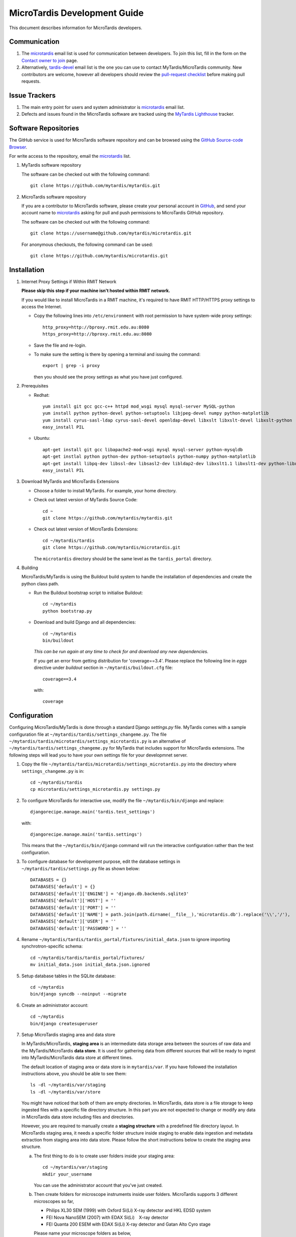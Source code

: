 MicroTardis Development Guide
=============================

This document describes information for MicroTardis developers.


Communication
-------------
1. The `microtardis <microtardis@googlegroups.com>`_ email list is used for 
   communication between developers. To join this list, fill in the form on the 
   `Contact owner to join <http://groups.google.com/group/microtardis/post?sendowner=1>`_ 
   page.
2. Alternatively, `tardis-devel <tardis-devel@googlegroups.com>`_ email list is 
   the one you can use to contact MyTardis/MicroTardis community. New 
   contributors are welcome, however all developers should review the 
   `pull-request checklist <https://github.com/mytardis/mytardis/wiki/Pull-Request-Checklist>`_ 
   before making pull requests.


Issue Trackers
--------------
1. The main entry point for users and system administrator is 
   `microtardis <microtardis@googlegroups.com>`_ email list.
2. Defects and issues found in the MicroTardis software are tracked using the 
   `MyTardis Lighthouse <mytardis.lighthouseapp.com>`_ tracker.

Software Repositories
---------------------
The GitHub service is used for MicroTardis software repository and can be 
browsed using the `GitHub Source-code Browser <https://github.com/mytardis/microtardis>`_. 

For write access to the repository, email the `microtardis <microtardis@googlegroups.com>`_ 
list. 

1. MyTardis software repository

   The software can be checked out with the following command::

     git clone https://github.com/mytardis/mytardis.git

2. MicroTardis software repository

   If you are a contributor to MicroTardis software, please create your personal
   account in `GitHub <https://github.com/signup/free>`_, and send your account
   name to `microtardis <microtardis@googlegroups.com>`_ asking for pull and 
   push permissions to MicroTardis GitHub repository.
   
   The software can be checked out with the following command::

     git clone https://username@github.com/mytardis/microtardis.git

   For anonymous checkouts, the following command can be used::

     git clone https://github.com/mytardis/microtardis.git

Installation
------------

1. Internet Proxy Settings if Within RMIT Network

   **Please skip this step if your machine isn't hosted within RMIT network.**
      
   If you would like to install MicroTardis in a RMIT machine, it's required to 
   have RMIT HTTP/HTTPS proxy settings to access the Internet. 
   
   * Copy the following lines into ``/etc/environment`` with root permission to 
     have system-wide proxy settings::
   
      http_proxy=http://bproxy.rmit.edu.au:8080
      https_proxy=http://bproxy.rmit.edu.au:8080   
   
   * Save the file and re-login. 
   * To make sure the setting is there by opening a terminal and issuing the 
     command::

      export | grep -i proxy

     then you should see the proxy settings as what you have just configured.

2. Prerequisites

   * Redhat::

      yum install git gcc gcc-c++ httpd mod_wsgi mysql mysql-server MySQL-python 
      yum install python python-devel python-setuptools libjpeg-devel numpy python-matplotlib
      yum install cyrus-sasl-ldap cyrus-sasl-devel openldap-devel libxslt libxslt-devel libxslt-python
      easy_install PIL

   * Ubuntu::

      apt-get install git gcc libapache2-mod-wsgi mysql mysql-server python-mysqldb 
      apt-get instlal python python-dev python-setuptools python-numpy python-matplotlib
      apt-get install libpq-dev libssl-dev libsasl2-dev libldap2-dev libxslt1.1 libxslt1-dev python-libxslt1 libexiv2-dev
      easy_install PIL
      
   
3. Download MyTardis and MicroTardis Extensions
   
   * Choose a folder to install MyTardis. For example, your home directory.
   * Check out latest version of MyTardis Source Code::
   
      cd ~
      git clone https://github.com/mytardis/mytardis.git

   * Check out latest version of MicroTardis Extensions::
   
      cd ~/mytardis/tardis
      git clone https://github.com/mytardis/microtardis.git
      
     The ``microtardis`` directory should be the same level as the 
     ``tardis_portal`` directory.
     
4. Building
      
   MicroTardis/MyTardis is using the Buildout build system to handle the 
   installation of dependencies and create the python class path.
   
   * Run the Buildout bootstrap script to initialise Buildout::

      cd ~/mytardis
      python bootstrap.py
      
   * Download and build Django and all dependencies::
      
      cd ~/mytardis
      bin/buildout
      
     *This can be run again at any time to check for and download any new 
     dependencies.*
     
     If you get an error from getting distribution for 'coverage==3.4'. Please 
     replace the following line in *eggs* directive under *buildout* section in 
     ``~/mytardis/buildout.cfg`` file::

      coverage==3.4

     with::

      coverage  
      
      
Configuration
-------------
Configuring MicroTardis/MyTardis is done through a standard Django 
*settings.py* file. MyTardis comes with a sample configuration file at 
``~/mytardis/tardis/settings_changeme.py``. The file 
``~/mytardis/tardis/microtardis/settings_microtardis.py`` is an alternative
of ``~/mytardis/tardis/settings_changeme.py`` for MyTardis that includes 
support for MicroTardis extensions. The following steps will lead you to have 
your own settings file for your developmnet server.

1. Copy the file ``~/mytardis/tardis/microtardis/settings_microtardis.py`` into 
   the directory where ``settings_changeme.py`` is in::

      cd ~/mytardis/tardis
      cp microtardis/settings_microtardis.py settings.py

2. To configure MicroTardis for interactive use, modify the file 
   ``~/mytardis/bin/django`` and replace::

      djangorecipe.manage.main('tardis.test_settings')
    
   with::
    
      djangorecipe.manage.main('tardis.settings')
    
   This means that the ``~/mytardis/bin/django`` command will run the 
   interactive configuration rather than the test configuration.

3. To configure database for development purpose, edit the database settings in 
   ``~/mytardis/tardis/settings.py`` file as shown below::

      DATABASES = {}
      DATABASES['default'] = {}
      DATABASES['default']['ENGINE'] = 'django.db.backends.sqlite3'
      DATABASES['default']['HOST'] = ''
      DATABASES['default']['PORT'] = ''
      DATABASES['default']['NAME'] = path.join(path.dirname(__file__),'microtardis.db').replace('\\','/'),
      DATABASES['default']['USER'] = ''
      DATABASES['default']['PASSWORD'] = ''

4. Rename ``~/mytardis/tardis/tardis_portal/fixtures/initial_data.json`` to 
   ignore importing synchrotron-specific schema::

      cd ~/mytardis/tardis/tardis_portal/fixtures/
      mv initial_data.json initial_data.json.ignored

5. Setup database tables in the SQLite database::
       
      cd ~/mytardis
      bin/django syncdb --noinput --migrate 
    
6. Create an administrator account::
    
      cd ~/mytardis
      bin/django createsuperuser
    
7. Setup MicroTardis staging area and data store

   In MyTardis/MicroTardis, **staging area** is an intermediate data storage 
   area between the sources of raw data and the MyTardis/MicroTardis 
   **data store**. It is used for gathering data from different sources that 
   will be ready to ingest into MyTardis/MicroTardis data store at different 
   times. 


   The default location of staging area or data store is in ``mytardis/var``. 
   If you have followed the installation instructions above, you should be able 
   to see them:: 

     ls -dl ~/mytardis/var/staging
     ls -dl ~/mytardis/var/store
   
   You might have noticed that both of them are empty directories. In 
   MicroTardis, data store is a file storage to keep ingested files with a 
   specific file directory structure. In this part you are not expected to 
   change or modify any data in MicroTardis data store including files and 
   directories.
   
   However, you are required to manually create a **staging structure** with 
   a predefined file directory layout. In MicroTardis staging area, it needs a 
   specific folder structure inside staging to enable data ingestion and 
   metadata extraction from staging area into data store. Please follow the 
   short instructions below to create the staging area structure.
   
   a. The first thing to do is to create user folders inside your staging area::

        cd ~/mytardis/var/staging
        mkdir your_username
      
      You can use the administrator account that you've just created.
      
   b. Then create folders for microscope instruments inside user folders. 
      MicroTardis supports 3 different microscopes so far,
   
      * Philips XL30 SEM (1999) with Oxford Si(Li) X-ray detector and HKL EDSD 
        system
      * FEI Nova NanoSEM (2007) with EDAX Si(Li)　X-ray detector
      * FEI Quanta 200 ESEM with EDAX Si(Li) X-ray detector and Gatan Alto Cyro 
        stage 
   
      Please name your microscope folders as below,
      
      * XL30
      * NovaNanoSEM
      * Quanta200  

      For example::
      
        cd ~/mytardis/var/staging/your_username
        mkdir NovaNanoSEM

8. Copy microscope example files into your microscope folders. Here are some 
   example files for you to download,
   
   a. XL30
   
    * `XL30.dat <_static/XL30.dat>`_
    * `XL30.spt <_static/XL30.spt>`_
    * `XL30.tif <_static/XL30.tif>`_
      
   b. NovaNanoSEM
   
    * `NovaNanoSEM.spc <_static/NovaNanoSEM.spc>`_
    * `NovaNanoSEM.tif <_static/NovaNanoSEM.tif>`_
     
   c. Quanta200 
   
    * `Quanta200.spc <_static/Quanta200.spc>`_
    * `Quanta200.tif <_static/Quanta200.tif>`_

   Download them into microscope folders according to different microscopes.
   
   Then you will be able to see the folders/files you've just created/downloaded
   on `MicroTardis Create Experiment <http://127.0.0.1:8000/experiment/create/>`_ 
   web interface later after you successfully start your development server.
    
9. Start the development server::

      cd ~/mytardis
      bin/django runserver

10. MicroTardis web portal should now be running at:

   http://127.0.0.1:8000

11. You can now log into `Django Administration Tool <https://docs.djangoproject.com/en/dev/intro/tutorial02/>`_ 
    with the administrator account you just created to do routin database maintenance:

   http://127.0.0.1:8000/admin


Testing
-------
The file ``~/mytardis/tardis/microtardis/test_settings_microtardis.py`` is an 
alternative ``~/mytardis/tardis/test_settings.py`` for MyTardis that includes 
support for MicroTardis extensions for testing purpose.

1. Copy ``~/mytardis/tardis/microtardis/test_settings_microtardis.py`` into the 
   directory where the ``tardis/test_settings.py`` is in::

      cd ~/mytardis
      cp tardis/microtardis/test_settings_microtardis.py tardis/test_settings_microtardis.py

2. Run the testcases to verify success::

      cd ~/mytardis  
      bin/django test --settings=tardis.test_settings_microtardis
    

Filters
-------
The **POST_SAVE_FILTERS** variable in ``~/mytardis/tardis/microtardis/settings_microtardis.py`` 
file contains a list of post-save filters that are executed when a new DataFile 
object is created and saved to the database. The MicroTardis Filters are built 
upon the Django signal infrastrcture.

1. The POST_SAVE_FILTERS variable in settings file is specified like::

      POST_SAVE_FILTERS = [
          ("tardis.microtardis.filters.exiftags.make_filter", ["MICROSCOPY_EXIF","http://exif.schema"]),
          ("tardis.microtardis.filters.spctags.make_filter", ["EDAXGenesis_SPC","http://spc.schema"]),
          ("tardis.microtardis.filters.dattags.make_filter", ["HKLEDSD_DAT","http://dat.schema"]),
      ]
2. The format they are specified in is::

      (<filter class path>, [args], {kwargs})

   Where *args* and *kwargs* are both optional.
      
3. In MicroTardis, filters are in charge of creating microscope metadata schemas
   in database on the fly and extracting metadata from raw data files and saving
   metadata into database. 
   
   In terms of spectra values extraction, MicroTardis doesn't store those values
   in database but keep them in spectrum files instead. It has a function called
   *get_spectra_csv* in ``microtardis/views.py`` in charge of extracting spectra
   values from spectrum files (.spt or .spc) on the fly as users request to 
   download them in CSV file format from web portal interface.
   
   Currently we have the following filters implemented,      
      
   +---------------------+----------------+------------------+-------------+-----------------+---------------------------+
   | Microscope          | Detector       | Analysis System  | File        | Filter or       | Description               |
   |                     |                |                  | Extension   | Function        |                           |
   +=====================+================+==================+=============+=================+===========================+
   | Philips XL30 SEM    | Oxford Si(Li)  | Moran Scientific | .tif        | exiftags.py     | extract image metadata    |
   |                     | X-ray detector |                  +-------------+-----------------+---------------------------+
   |                     | and HKL EDSD   |                  | .spt        | get_spectra_csv | extract spectra values    |
   |                     | system         |                  |             | in views.py     | (in CSV format)           |
   |                     |                |                  +-------------+-----------------+---------------------------+
   |                     |                |                  | .dat        | dattags.py      | extract spectrum metadata |
   +---------------------+----------------+------------------+-------------+-----------------+---------------------------+
   | FEI Nova NanoSEM    | EDAX Si(Li)    | EDAX Genesis     | .tif        | exiftags.py     | extract image metadata    |
   |                     | X-ray detector |                  +-------------+-----------------+---------------------------+
   |                     |                |                  | .spc        | spctags.py      | extract spectrum metadata |
   |                     |                |                  |             +-----------------+---------------------------+
   |                     |                |                  |             | get_spectra_csv | extract spectra values    |
   |                     |                |                  |             | in views.py     | (in CSV format)           |
   +---------------------+----------------+------------------+-------------+-----------------+---------------------------+
   | FEI Quanta 200 ESEM | EDAX Si(Li)    | EDAX Genesis     | .tif        | exiftags.py     | extract image metadata    |
   |                     | X-ray detector |                  +-------------+-----------------+---------------------------+
   |                     | and Gatan Alto |                  | .spc        | spctags.py      | extract spectrum metadata |
   |                     | Cyro stage     |                  |             +-----------------+---------------------------+
   |                     |                |                  |             | get_spectra_csv | extract spectra values    |
   |                     |                |                  |             | in views.py     | (in CSV format)           |
   +---------------------+----------------+------------------+-------------+-----------------+---------------------------+
      